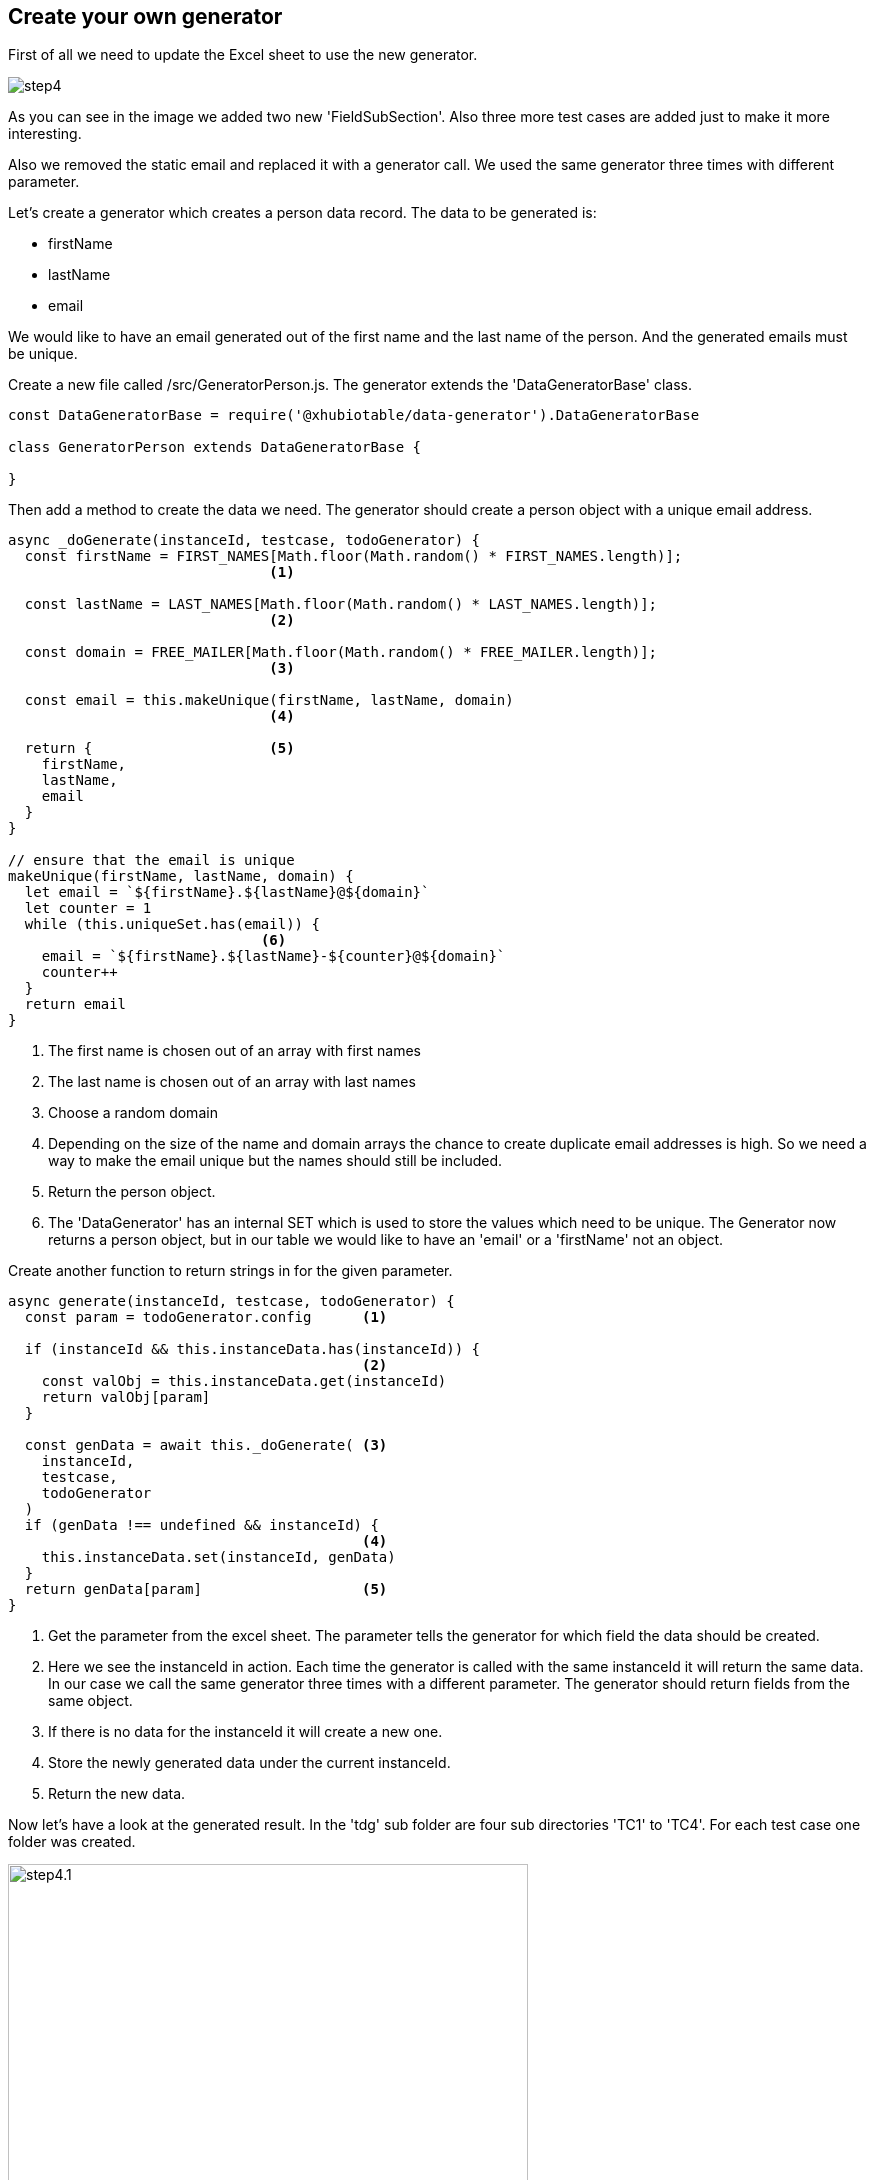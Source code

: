<<<
== Create your own generator

First of all we need to update the Excel sheet to use the
new generator.

image::images/tutorials/t2/step4.png[]

As you can see in the image we added two new 'FieldSubSection'. Also three more
test cases are added just to make it more interesting.

Also we removed the static email and replaced it with a generator call.
We used the same generator three times with different parameter.

Let's create a generator which creates a person data record.
The data to be generated is: +

* firstName

* lastName

* email

We would like to have an email generated out of the first name and the last name
of the person. And the generated emails must be unique.


Create a new file called /src/GeneratorPerson.js. The generator
extends the 'DataGeneratorBase' class.


[source,js]
----
const DataGeneratorBase = require('@xhubiotable/data-generator').DataGeneratorBase

class GeneratorPerson extends DataGeneratorBase {

}
----

<<<
Then add a method to create the data we need. The generator should create a
person object with a unique email address.

[source,js]
----
async _doGenerate(instanceId, testcase, todoGenerator) {
  const firstName = FIRST_NAMES[Math.floor(Math.random() * FIRST_NAMES.length)];
                               <1>

  const lastName = LAST_NAMES[Math.floor(Math.random() * LAST_NAMES.length)];
                               <2>

  const domain = FREE_MAILER[Math.floor(Math.random() * FREE_MAILER.length)];
                               <3>

  const email = this.makeUnique(firstName, lastName, domain)
                               <4>

  return {                     <5>
    firstName,
    lastName,
    email
  }
}

// ensure that the email is unique
makeUnique(firstName, lastName, domain) {
  let email = `${firstName}.${lastName}@${domain}`
  let counter = 1
  while (this.uniqueSet.has(email)) {
                              <6>
    email = `${firstName}.${lastName}-${counter}@${domain}`
    counter++
  }
  return email
}
----
<1> The first name is chosen out of an array with first names
<2> The last name is chosen out of an array with last names
<3> Choose a random domain
<4> Depending on the size of the name and domain arrays the chance to create
duplicate email addresses is high. So we need a way to make the email unique
but the names should still be included.
<5> Return the person object.
<6> The 'DataGenerator' has an internal SET which is used to store the values which need to be unique.
The Generator now returns a person object, but in our table we would like to have
an 'email' or a 'firstName' not an object.

<<<
Create another function to return strings in for the given parameter.

[source,js]
----
async generate(instanceId, testcase, todoGenerator) {
  const param = todoGenerator.config      <1>

  if (instanceId && this.instanceData.has(instanceId)) {
                                          <2>
    const valObj = this.instanceData.get(instanceId)
    return valObj[param]
  }

  const genData = await this._doGenerate( <3>
    instanceId,
    testcase,
    todoGenerator
  )
  if (genData !== undefined && instanceId) {
                                          <4>
    this.instanceData.set(instanceId, genData)
  }
  return genData[param]                   <5>
}
----
<1> Get the parameter from the excel sheet. The parameter tells the generator
for which field the data should be created.
<2> Here we see the instanceId in action. Each time the generator is called
with the same instanceId it will return the same data. In our case we call the same
generator three times with a different parameter. The generator should return fields from the
same object.
<3> If there is no data for the instanceId it will create a new one.
<4> Store the newly generated data under the current instanceId.
<5> Return the new data.

<<<
Now let's have a look at the generated result.
In the 'tdg' sub folder are four sub directories 'TC1' to 'TC4'.
For each test case one folder was created.

image::images/tutorials/t2/step4.1.png[width=520]

Open one of the generated JSON files in one of the folders.
The result should look like this.

[source,json]
----
{
  "tableName": "Sheet1",
  "name": "TC1",
  "data": {
    "Sheet1": {
      "a9dad54a-c12e-46d8-914e-926b32e82424": {
        "first name": "Anastasia",     <1>
        "last name": "Lukoschek",      <2>
        "email": "Anastasia.Lukoschek@hotmail.com"
                                       <3>
      }
    }
  },
  "instanceId": "a9dad54a-c12e-46d8-914e-926b32e82424",
  "callTree": {
    "instanceId": "364c485f-d863-490c-8600-b419f4504ad1",
    "tableName": "Sheet1",
    "testcaseName": "TC1",
    "children": []
  }
}
----
<1> The generated first name
<2> The generated last name
<3> The email build out of the first name and the last name

Now each time the processor is called it will create new data for the four test cases and the data will always change.
Also the email will always be unique.

[NOTE]
The example code is located at: +
src/t2/step4 +
Just type there: +
node tdg.js
